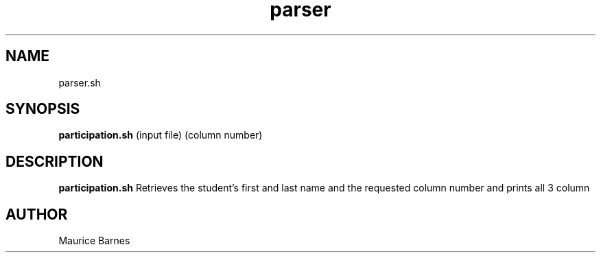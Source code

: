 .TH parser 1 2020-12-08 LMSSTAR

.SH NAME
parser.sh

.SH SYNOPSIS
.B participation.sh
(input file)
(column number)

.SH DESCRIPTION
.B participation.sh
Retrieves the student's first and last name and the requested column number and prints all 3 column

.SH AUTHOR
Maurice Barnes